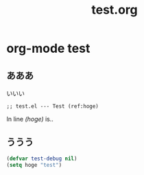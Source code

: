 # -*- org -*-
#+TITLE: test.org
#+STARTUP: overview
#+PROPERTY: header-args:emacs-lisp :tangle test.el
#+PROPERTY: header-args            :results silent

* org-mode test
** あああ

いいい

#+begin_src emacs-lisp -n -r :padline no
;; test.el --- Test (ref:hoge)
#+end_src

In line [[(hoge)]] is..
** ううう

#+begin_src emacs-lisp
  (defvar test-debug nil)
  (setq hoge "test")
#+end_src

#+RESULTS:
: test

